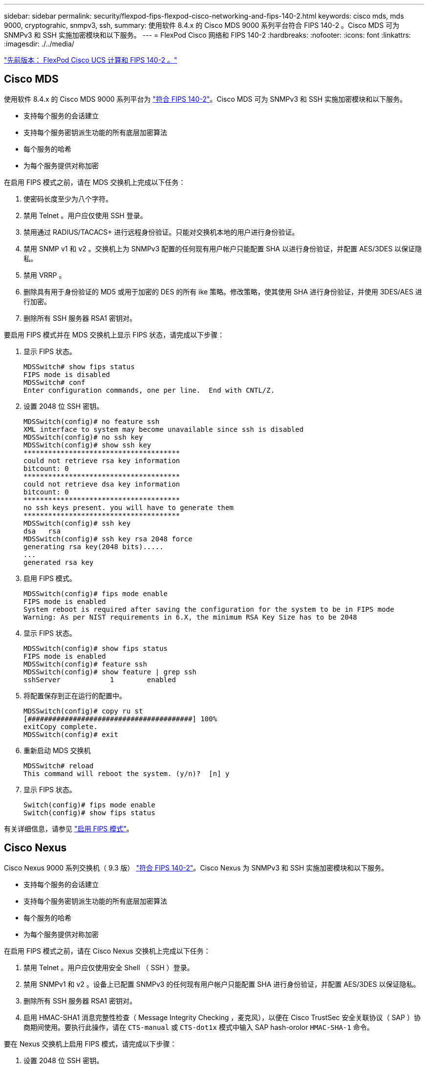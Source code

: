 ---
sidebar: sidebar 
permalink: security/flexpod-fips-flexpod-cisco-networking-and-fips-140-2.html 
keywords: cisco mds, mds 9000, cryptograhic, snmpv3, ssh, 
summary: 使用软件 8.4.x 的 Cisco MDS 9000 系列平台符合 FIPS 140-2 。Cisco MDS 可为 SNMPv3 和 SSH 实施加密模块和以下服务。 
---
= FlexPod Cisco 网络和 FIPS 140-2
:hardbreaks:
:nofooter: 
:icons: font
:linkattrs: 
:imagesdir: ./../media/


link:flexpod-fips-flexpod-cisco-ucs-compute-and-fips-140-2.html["先前版本： FlexPod Cisco UCS 计算和 FIPS 140-2 。"]



== Cisco MDS

使用软件 8.4.x 的 Cisco MDS 9000 系列平台为 https://www.cisco.com/c/en/us/solutions/industries/government/global-government-certifications/fips-140.html?flt0_general-table0=mds["符合 FIPS 140-2"^]。Cisco MDS 可为 SNMPv3 和 SSH 实施加密模块和以下服务。

* 支持每个服务的会话建立
* 支持每个服务密钥派生功能的所有底层加密算法
* 每个服务的哈希
* 为每个服务提供对称加密


在启用 FIPS 模式之前，请在 MDS 交换机上完成以下任务：

. 使密码长度至少为八个字符。
. 禁用 Telnet 。用户应仅使用 SSH 登录。
. 禁用通过 RADIUS/TACACS+ 进行远程身份验证。只能对交换机本地的用户进行身份验证。
. 禁用 SNMP v1 和 v2 。交换机上为 SNMPv3 配置的任何现有用户帐户只能配置 SHA 以进行身份验证，并配置 AES/3DES 以保证隐私。
. 禁用 VRRP 。
. 删除具有用于身份验证的 MD5 或用于加密的 DES 的所有 ike 策略。修改策略，使其使用 SHA 进行身份验证，并使用 3DES/AES 进行加密。
. 删除所有 SSH 服务器 RSA1 密钥对。


要启用 FIPS 模式并在 MDS 交换机上显示 FIPS 状态，请完成以下步骤：

. 显示 FIPS 状态。
+
....
MDSSwitch# show fips status
FIPS mode is disabled
MDSSwitch# conf
Enter configuration commands, one per line.  End with CNTL/Z.
....
. 设置 2048 位 SSH 密钥。
+
....
MDSSwitch(config)# no feature ssh
XML interface to system may become unavailable since ssh is disabled
MDSSwitch(config)# no ssh key
MDSSwitch(config)# show ssh key
**************************************
could not retrieve rsa key information
bitcount: 0
**************************************
could not retrieve dsa key information
bitcount: 0
**************************************
no ssh keys present. you will have to generate them
**************************************
MDSSwitch(config)# ssh key
dsa   rsa
MDSSwitch(config)# ssh key rsa 2048 force
generating rsa key(2048 bits).....
...
generated rsa key
....
. 启用 FIPS 模式。
+
....
MDSSwitch(config)# fips mode enable
FIPS mode is enabled
System reboot is required after saving the configuration for the system to be in FIPS mode
Warning: As per NIST requirements in 6.X, the minimum RSA Key Size has to be 2048
....
. 显示 FIPS 状态。
+
....
MDSSwitch(config)# show fips status
FIPS mode is enabled
MDSSwitch(config)# feature ssh
MDSSwitch(config)# show feature | grep ssh
sshServer            1        enabled
....
. 将配置保存到正在运行的配置中。
+
....
MDSSwitch(config)# copy ru st
[########################################] 100%
exitCopy complete.
MDSSwitch(config)# exit
....
. 重新启动 MDS 交换机
+
....
MDSSwitch# reload
This command will reboot the system. (y/n)?  [n] y
....
. 显示 FIPS 状态。
+
....
Switch(config)# fips mode enable
Switch(config)# show fips status
....


有关详细信息，请参见 https://www.cisco.com/c/en/us/td/docs/switches/datacenter/mds9000/sw/5_0/configuration/guides/sec/nxos/sec/fips.html["启用 FIPS 模式"^]。



== Cisco Nexus

Cisco Nexus 9000 系列交换机（ 9.3 版） https://www.cisco.com/c/en/us/solutions/industries/government/global-government-certifications/fips-140.html?flt0_general-table0=nexus["符合 FIPS 140-2"^]。Cisco Nexus 为 SNMPv3 和 SSH 实施加密模块和以下服务。

* 支持每个服务的会话建立
* 支持每个服务密钥派生功能的所有底层加密算法
* 每个服务的哈希
* 为每个服务提供对称加密


在启用 FIPS 模式之前，请在 Cisco Nexus 交换机上完成以下任务：

. 禁用 Telnet 。用户应仅使用安全 Shell （ SSH ）登录。
. 禁用 SNMPv1 和 v2 。设备上已配置 SNMPv3 的任何现有用户帐户只能配置 SHA 进行身份验证，并配置 AES/3DES 以保证隐私。
. 删除所有 SSH 服务器 RSA1 密钥对。
. 启用 HMAC-SHA1 消息完整性检查（ Message Integrity Checking ，麦克风），以便在 Cisco TrustSec 安全关联协议（ SAP ）协商期间使用。要执行此操作，请在 `CTS-manual` 或 `CTS-dot1x` 模式中输入 SAP hash-orolor `HMAC-SHA-1` 命令。


要在 Nexus 交换机上启用 FIPS 模式，请完成以下步骤：

. 设置 2048 位 SSH 密钥。
+
....
NexusSwitch# show fips status
FIPS mode is disabled
NexusSwitch# conf
Enter configuration commands, one per line.  End with CNTL/Z.
....
. 设置 2048 位 SSH 密钥。
+
....
NexusSwitch(config)# no feature ssh
XML interface to system may become unavailable since ssh is disabled
NexusSwitch(config)# no ssh key
NexusSwitch(config)# show ssh key
**************************************
could not retrieve rsa key information
bitcount: 0
**************************************
could not retrieve dsa key information
bitcount: 0
**************************************
no ssh keys present. you will have to generate them
**************************************
NexusSwitch(config)# ssh key
dsa   rsa
NexusSwitch(config)# ssh key rsa 2048 force
generating rsa key(2048 bits).....
...
generated rsa key
....
. 启用 FIPS 模式。
+
....
NexusSwitch(config)# fips mode enable
FIPS mode is enabled
System reboot is required after saving the configuration for the system to be in FIPS mode
Warning: As per NIST requirements in 6.X, the minimum RSA Key Size has to be 2048
Show fips status
NexusSwitch(config)# show fips status
FIPS mode is enabled
NexusSwitch(config)# feature ssh
NexusSwitch(config)# show feature | grep ssh
sshServer            1        enabled
Save configuration to the running configuration
NexusSwitch(config)# copy ru st
[########################################] 100%
exitCopy complete.
NexusSwitch(config)# exit
....
. 重新启动 Nexus 交换机。
+
....
NexusSwitch# reload
This command will reboot the system. (y/n)?  [n] y
....
. 显示 FIPS 状态。
+
....
NexusSwitch(config)# fips mode enable
NexusSwitch(config)# show fips status
....


此外， Cisco NX OS 软件还支持可增强网络异常检测和安全性的网络流功能。网络流可捕获网络上每个对话的元数据，通信所涉及的各方，正在使用的协议以及事务持续时间。对信息进行汇总和分析后，可以深入了解正常行为。通过收集的数据，还可以确定可疑的活动模式，例如恶意软件在网络中传播，否则可能会被忽视。网络流使用流为网络监控提供统计信息。流量是指到达源接口（或 VLAN ）且密钥值相同的单向数据包流。密钥是指数据包中某个字段的标识值。您可以使用流记录创建流，以便为流定义唯一密钥。您可以使用流量导出器将网络流为流收集的数据导出到远程网络流收集器，例如 Cisco Stealthwatch 。Stealthwatch 使用此信息持续监控网络，并在发生勒索软件爆发时提供实时威胁检测和意外事件响应取证。

link:flexpod-fips-flexpod-netapp-ontap-storage-and-fips-140-2.html["接下来： FlexPod NetApp ONTAP 存储和 FIPS 140-2 。"]
